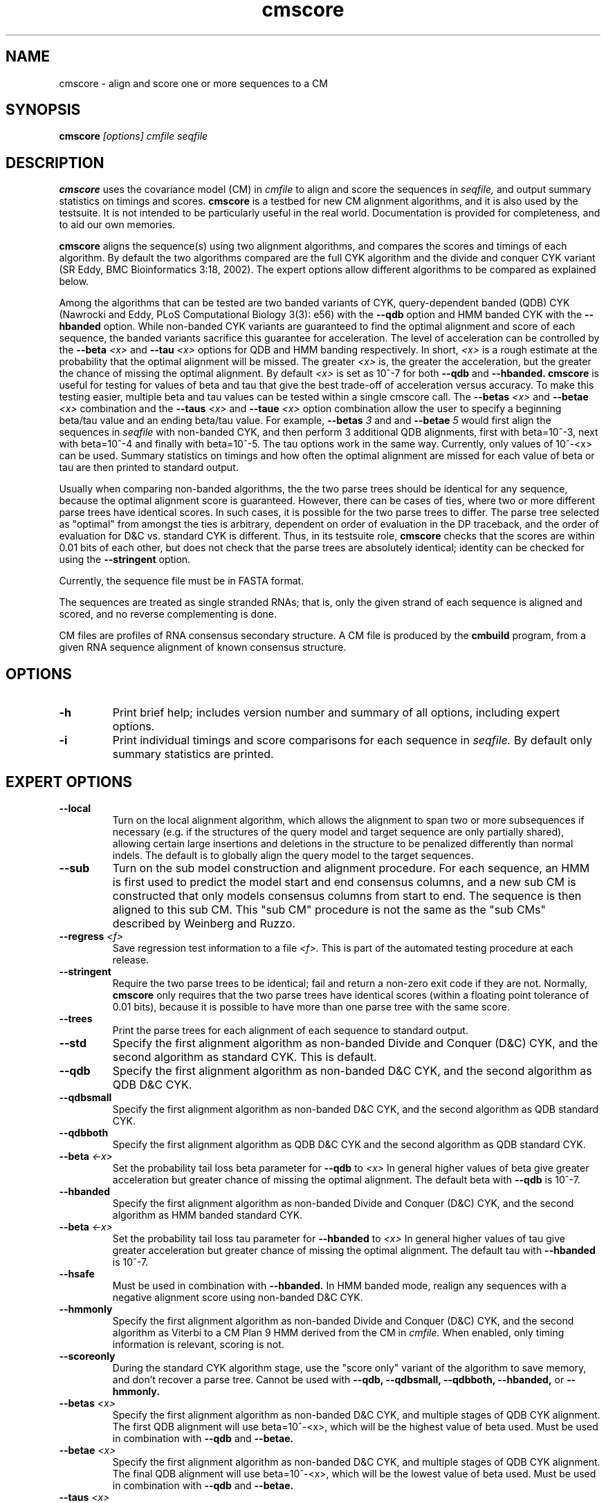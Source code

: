.TH "cmscore" 1 "@RELEASEDATE@" "@PACKAGE@ @RELEASE@" "@PACKAGE@ Manual"

.SH NAME
.TP 
cmscore - align and score one or more sequences to a CM

.SH SYNOPSIS
.B cmscore
.I [options]
.I cmfile
.I seqfile

.SH DESCRIPTION

.B cmscore
uses the
covariance model (CM) in
.I cmfile
to align and score the sequences in
.I seqfile,
and output summary statistics on timings and scores.
.B cmscore 
is a testbed 
for new CM alignment algorithms, and it is also used by the testsuite.
It is not intended to be particularly useful in the real world. Documentation
is provided for completeness, and to aid our own memories.

.PP
.B cmscore
aligns the sequence(s) using two 
alignment algorithms, and compares the scores and timings of each algorithm. By
default the two algorithms compared are the full CYK algorithm and the
divide and conquer CYK variant (SR Eddy, BMC Bioinformatics 3:18, 2002).
The expert options allow different algorithms to be compared as explained below.

Among the algorithms that can be tested are
two banded variants of CYK, query-dependent banded (QDB) CYK (Nawrocki
and Eddy, PLoS Computational Biology 3(3): e56) with the 
.B --qdb
option and HMM banded CYK with the 
.B --hbanded 
option. While non-banded CYK variants are guaranteed to find the optimal
alignment and score of each sequence, the banded variants sacrifice
this guarantee for acceleration. The level of acceleration can be
controlled by the 
.BI --beta " <x>"
and
.BI --tau " <x>"
options for QDB and HMM banding respectively. In short, 
.I <x>
is a rough estimate at the probability that the optimal alignment will be
missed. The greater
.I <x> 
is, the greater the acceleration, but the greater the chance of
missing the optimal alignment. By default 
.I <x> 
is set as 10^-7 for both 
.B --qdb 
and
.B --hbanded.
.B cmscore
is useful for testing for values of beta and tau that give the best
trade-off of acceleration versus accuracy.
To make this testing easier, multiple beta and tau values can be tested within
a single cmscore call. The 
.BI --betas " <x>"
and
.BI --betae " <x>"
combination and the
.BI --taus " <x>"
and
.BI --taue " <x>"
option combination allow the user to specify a beginning beta/tau
value and an ending beta/tau value. For example, 
.BI --betas " 3"
and
and
.BI --betae " 5"
would first align the sequences in 
.I seqfile
with non-banded CYK, and then perform 3 additional QDB alignments, first with
beta=10^-3, next with beta=10^-4 and finally with
beta=10^-5. The tau options work in the same way. Currently, only
values of 10^-<x> can be used. Summary statistics on timings and how
often the optimal alignment are missed for each value of beta or tau are then
printed to standard output.

.PP
Usually when comparing non-banded algorithms, the the two parse trees
should be identical for any sequence, because the optimal alignment
score is guaranteed. However, there can be cases of ties, where two or
more different parse trees have identical scores. In such cases, it is
possible for the two parse trees to differ. The parse tree selected
as "optimal" from amongst the ties is arbitrary, dependent on order of
evaluation in the DP traceback, and the order of evaluation for D&C
vs. standard CYK is different.  Thus, in its testsuite role,
.B cmscore 
checks that the scores are within 0.01 bits of each other, but
does not check that the parse trees are absolutely identical;
identity can be checked for using the
.B --stringent
option.

.PP
Currently, the sequence file must be in FASTA format.

.PP
The sequences are treated as single stranded RNAs; that is,
only the given strand of each sequence is aligned and scored, and
no reverse complementing is done.

.PP
CM files are profiles of RNA consensus secondary structure. A
CM file is produced by the 
.B cmbuild 
program, from a given RNA sequence alignment of known 
consensus structure.

.SH OPTIONS

.TP
.B -h
Print brief help; includes version number and summary of
all options, including expert options.

.TP
.B -i
Print individual timings and score comparisons for each sequence in 
.I seqfile. 
By default only summary statistics are printed.

.SH EXPERT OPTIONS

.TP
.B --local
Turn on the local alignment algorithm, which allows the alignment
to span two or more subsequences if necessary (e.g. if the structures
of the query model and target sequence are only partially shared),
allowing certain large insertions and deletions in the structure
to be penalized differently than normal indels.
The default is to globally align the query model to the target
sequences.

.TP
.B --sub
Turn on the sub model construction and alignment procedure. For each
sequence, an HMM is first used to predict the model start and end
consensus columns, and a new sub CM is constructed that only models
consensus columns from start to end. The sequence is
then aligned to this sub CM. This "sub CM" procedure is not the same
as the "sub CMs" described by Weinberg and Ruzzo.

.TP
.BI --regress " <f>"
Save regression test information to a file
.I <f>. 
This is part of the automated testing procedure at each release. 

.TP
.B --stringent
Require the two parse trees to be identical; fail and return a
non-zero exit code if they are not. Normally, 
.B cmscore 
only requires that the two parse trees have identical scores
(within a floating point tolerance of 0.01 bits), because 
it is possible to have more than one parse tree with the same
score.

.TP
.B --trees
Print the parse trees for each alignment of each sequence to standard output.

.TP
.B --std
Specify the first alignment algorithm as non-banded Divide and Conquer
(D&C) CYK, and the second algorithm as standard CYK. This is default.

.TP
.B --qdb
Specify the first alignment algorithm as non-banded D&C
CYK, and the second algorithm as QDB D&C CYK.

.TP
.B --qdbsmall
Specify the first alignment algorithm as non-banded 
D&C CYK, and the second algorithm as QDB standard CYK.

.TP
.B --qdbboth
Specify the first alignment algorithm as QDB D&C CYK and the second
algorithm as QDB standard CYK.

.TP
.BI --beta " <-x>" 
Set the probability tail loss beta parameter for 
.B --qdb 
to
.I <x>
In general higher values of beta give greater acceleration but greater
chance of missing the optimal alignment. The default beta with 
.B --qdb
is 10^-7.

.TP
.B --hbanded
Specify the first alignment algorithm as non-banded Divide and Conquer
(D&C) CYK, and the second algorithm as HMM banded standard CYK.

.TP
.BI --beta " <-x>" 
Set the probability tail loss tau parameter for 
.B --hbanded 
to
.I <x>
In general higher values of tau give greater acceleration but greater
chance of missing the optimal alignment. The default tau with 
.B --hbanded
is 10^-7.

.TP
.B --hsafe
Must be used in combination with
.B --hbanded.
In HMM banded mode, realign any sequences with a negative alignment
score using non-banded D&C CYK.

.TP
.B --hmmonly
Specify the first alignment algorithm as non-banded Divide and Conquer
(D&C) CYK, and the second algorithm as Viterbi to a CM Plan 9 HMM
derived from the CM in
.I cmfile.
When enabled, only timing information is relevant, scoring is not. 

.TP
.B --scoreonly
During the standard CYK algorithm stage, use the  "score only" variant 
of the algorithm to save memory, and don't recover a parse tree. 
Cannot be used with
.B --qdb,
.B --qdbsmall,
.B --qdbboth,
.B --hbanded,
or
.B --hmmonly.

.TP
.BI --betas " <x>"
Specify the first alignment algorithm as non-banded 
D&C CYK, and multiple stages of QDB CYK alignment. The first QDB
alignment will use beta=10^-<x>, which will be the highest value of
beta used.
Must be used in combination with 
.B --qdb
and
.B --betae.

.TP
.BI --betae " <x>"
Specify the first alignment algorithm as non-banded 
D&C CYK, and multiple stages of QDB CYK alignment. The final QDB
alignment will use beta=10^-<x>, which will be the lowest value of
beta used.
Must be used in combination with 
.B --qdb
and
.B --betae.

.TP
.BI --taus " <x>"
Specify the first alignment algorithm as non-banded D&C CYK, and
multiple stages of HMM banded CYK alignment. The first HMM banded
alignment will use tau=10^-<x>, which will be the highest value of tau
used.  Must be used in combination with
.B --qdb
and
.B --taue.

.TP
.BI --taue " <x>"
Specify the first alignment algorithm as non-banded D&C CYK, and
multiple stages of HMM banded CYK alignment. The final HMM banded
alignment will use tau=10^-<x>, which will be the lowest value of tau
used.  Must be used in combination with
.B --qdb
and
.B --taue.

